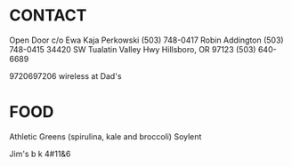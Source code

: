 * CONTACT

  Open Door c/o 
  Ewa Kaja Perkowski (503) 748-0417 
  Robin Addington (503) 748-0415
  34420 SW Tualatin Valley Hwy
  Hillsboro, OR 97123
  (503) 640-6689

  9720697206 wireless at Dad's

* FOOD
  
  Athletic Greens (spirulina, kale and broccoli)
  Soylent

  Jim's b k 4#11&6


